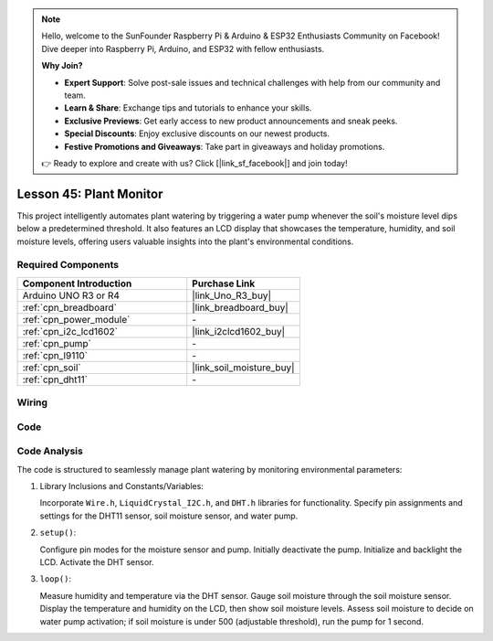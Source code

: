 .. https://github.com/sunfounder/Elite-Explorer-Kit/blob/docs/docs/source/fun_projects/08_fun_plant_monitor.rst

.. note::

    Hello, welcome to the SunFounder Raspberry Pi & Arduino & ESP32 Enthusiasts Community on Facebook! Dive deeper into Raspberry Pi, Arduino, and ESP32 with fellow enthusiasts.

    **Why Join?**

    - **Expert Support**: Solve post-sale issues and technical challenges with help from our community and team.
    - **Learn & Share**: Exchange tips and tutorials to enhance your skills.
    - **Exclusive Previews**: Get early access to new product announcements and sneak peeks.
    - **Special Discounts**: Enjoy exclusive discounts on our newest products.
    - **Festive Promotions and Giveaways**: Take part in giveaways and holiday promotions.

    👉 Ready to explore and create with us? Click [|link_sf_facebook|] and join today!

.. _uno_plant_monitor:

Lesson 45: Plant Monitor
=============================================================


This project intelligently automates plant watering by triggering a water pump whenever the soil's moisture level dips below a predetermined threshold. 
It also features an LCD display that showcases the temperature, humidity, 
and soil moisture levels, offering users valuable insights into the plant's environmental conditions.

Required Components
---------------------------

.. list-table::
    :widths: 30 20
    :header-rows: 1

    *   - Component Introduction
        - Purchase Link

    *   - Arduino UNO R3 or R4
        - |link_Uno_R3_buy|
    *   - :ref:`cpn_breadboard`
        - |link_breadboard_buy|
    *   - :ref:`cpn_power_module`
        - \-
    *   - :ref:`cpn_i2c_lcd1602`
        - |link_i2clcd1602_buy|
    *   - :ref:`cpn_pump`
        - \-
    *   - :ref:`cpn_l9110`
        - \-
    *   - :ref:`cpn_soil`
        - |link_soil_moisture_buy|
    *   - :ref:`cpn_dht11`
        - \-

Wiring
---------------------------

.. image:: img/Lesson_45_Plant_monitor_uno_bb.png
    :width: 100%


Code
---------------------------

.. raw:: html

    <iframe src=https://create.arduino.cc/editor/sunfounder01/700a51fb-6bb3-46c0-b0eb-5b03a6eb681e/preview?embed style="height:510px;width:100%;margin:10px 0" frameborder=0></iframe>



Code Analysis
---------------------------



The code is structured to seamlessly manage plant watering by monitoring environmental parameters:

1. Library Inclusions and Constants/Variables:

   Incorporate ``Wire.h``, ``LiquidCrystal_I2C.h``, and ``DHT.h`` libraries for functionality.
   Specify pin assignments and settings for the DHT11 sensor, soil moisture sensor, and water pump.

2. ``setup()``:

   Configure pin modes for the moisture sensor and pump.
   Initially deactivate the pump.
   Initialize and backlight the LCD.
   Activate the DHT sensor.

3. ``loop()``:

   Measure humidity and temperature via the DHT sensor.
   Gauge soil moisture through the soil moisture sensor.
   Display the temperature and humidity on the LCD, then show soil moisture levels.
   Assess soil moisture to decide on water pump activation; if soil moisture is under 500 (adjustable threshold), run the pump for 1 second.




